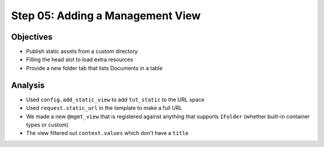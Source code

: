 =================================
Step 05: Adding a Management View
=================================



Objectives
==========

- Publish static assets from a custom directory

- Filling the head slot to load extra resources

- Provide a new folder tab that lists Documents in a table



Analysis
========

- Used ``config.add_static_view`` to add ``tut_static`` to the URL space

- Used ``request.static_url`` in the template to make a full URL

- We made a new ``@mgmt_view`` that is registered against anything that
  supports ``IFolder`` (whether built-in container types or custom)

- The view filtered out ``context.values`` which don't have a ``title``